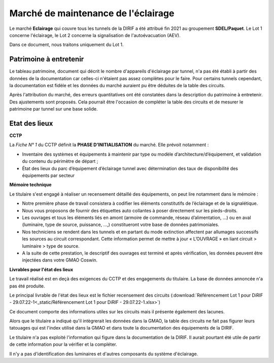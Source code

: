 Marché de maintenance de l'éclairage
====================================
Le marché **Eclairage** qui couvre tous les tunnels de la DIRIF a été attribué fin 2021 au groupement **SDEL/Paquet**. Le Lot 1 concerne l'éclairage, le Lot 2 concerne la signalisation de l'autoévacuation (AEV).

Dans ce document, nous traitons uniquement du Lot 1.

Patrimoine à entretenir
-----------------------
Le tableau patrimoine, document qui décrit le nombre d'appareils d'éclairage par tunnel, n'a pas été établi à partir des données de la documentation car celles-ci n'étaient pas assez complètes pour le faire. Pour certains tunnels cependant, la documentation est fidèle et les données du marché auraient pu être déduites de la table des circuits.

Après l'attribution du marché, des erreurs quantitatives ont été constatées dans la description du patrimoine à entretenir. Des ajustements sont proposés. Cela pourrait être l'occasion de compléter la table des circuits et de mesurer le patrimoine par tunnel sur une base solide.

Etat des lieux
--------------
**CCTP** 

La *Fiche N° 1* du CCTP définit la  **PHASE D’INITIALISATION** du marché. Elle prévoit notamment :

* Inventaire des systèmes et équipements à maintenir par type ou modèle d’architecture/d’équipement, et validation du contenu du périmètre de départ ;
* État des lieux du parc d’équipement d’éclairage tunnel avec détermination des taux de disponibilité des équipements par secteur

**Mémoire technique**  

Le titulaire s'est engagé à réaliser un recensement détaillé des équipements, on peut lire notamment dans le mémoire :

* Notre première phase de travail consistera à codifier les éléments constitutifs de l’éclairage et de la signalétique.
* Nous vous proposons de fournir des étiquettes auto collantes à poser directement sur les pieds-droits.
* Les ouvrages et tous les éléments liés en amont (armoire de commande, réseau d’alimentation, …) ou en aval (luminaire, type de source, puissance, …,) constitueront votre base de données patrimoniales.
* Nos techniciens se rendent dans les tunnels et en partant du mode extinction affectent par allumages successifs les sources au circuit correspondant. Cette information permet de mettre à jour « L’OUVRAGE » en liant circuit > luminaire > type de source.
* A la suite de cette prestation, le descriptif des ouvrages est terminé et après vérification, les données peuvent être injectées dans votre GMAO Coswin.

**Livrables pour l'état des lieux**

Le travail réalisé est en deçà des exigences du CCTP et des engagements du titulaire. La base de données annoncée n'a pas été produite.

Le principal livrable de l'état des lieux est le fichier recensement des circuits 
(:download:`Référencement Lot 1 pour DiRIF - 29.07.22-1<_static/Référencement Lot 1 pour DiRIF - 29.07.22-1.xlsx>`)

Ce document comporte des informations utiles sur les circuits mais il présente également des lacunes.

Alors que le titulaire a indiqué qu'il intègrerait les données dans la GMAO, la table des circuits ne fait pas figurer leurs tatouages qui est l'index utilisé dans la GMAO et dans toute la documentation des équipements de la DIRIF.

Le titulaire n'a pas exploité l'information qui figure dans la documentation de la DIRIF. Il aurait pourtant été utile de partir de cette information pour la vérifier et la compléter. 

Il n'y a pas d'identification des luminaires et d'autres composants du système d'éclairage.


